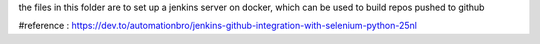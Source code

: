 the files in this folder are to set up a jenkins server on docker, which can be used to build repos pushed to
github

#reference : https://dev.to/automationbro/jenkins-github-integration-with-selenium-python-25nl